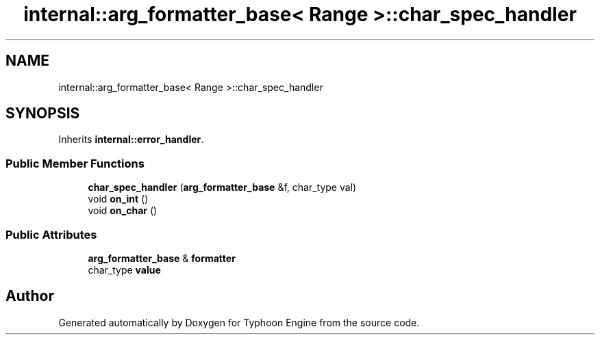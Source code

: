 .TH "internal::arg_formatter_base< Range >::char_spec_handler" 3 "Sat Jul 20 2019" "Version 0.1" "Typhoon Engine" \" -*- nroff -*-
.ad l
.nh
.SH NAME
internal::arg_formatter_base< Range >::char_spec_handler
.SH SYNOPSIS
.br
.PP
.PP
Inherits \fBinternal::error_handler\fP\&.
.SS "Public Member Functions"

.in +1c
.ti -1c
.RI "\fBchar_spec_handler\fP (\fBarg_formatter_base\fP &f, char_type val)"
.br
.ti -1c
.RI "void \fBon_int\fP ()"
.br
.ti -1c
.RI "void \fBon_char\fP ()"
.br
.in -1c
.SS "Public Attributes"

.in +1c
.ti -1c
.RI "\fBarg_formatter_base\fP & \fBformatter\fP"
.br
.ti -1c
.RI "char_type \fBvalue\fP"
.br
.in -1c

.SH "Author"
.PP 
Generated automatically by Doxygen for Typhoon Engine from the source code\&.
